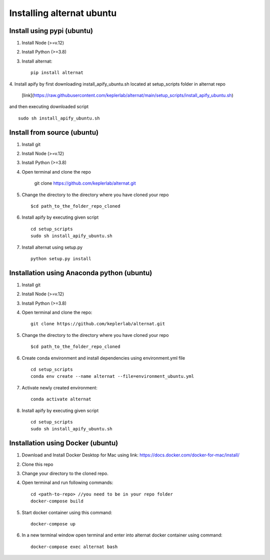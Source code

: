 Installing alternat ubuntu 
===========================

Install using pypi (ubuntu)
-----------------------------

1. Install Node (>=v.12)

2. Install Python (>=3.8)

3. Install alternat::

    pip install alternat

4. Install apify by first downloading install_apify_ubuntu.sh located at 
setup_scripts folder in alternat repo
 [link](https://raw.githubusercontent.com/keplerlab/alternat/main/setup_scripts/install_apify_ubuntu.sh) 
and then executing downloaded script ::
        
    sudo sh install_apify_ubuntu.sh


Install from source (ubuntu)
------------------------------

1. Install git

2. Install Node (>=v.12)

3. Install Python (>=3.8)

4. Open terminal and clone the repo

    git clone https://github.com/keplerlab/alternat.git

5. Change the directory to the directory where you have cloned your repo ::

    $cd path_to_the_folder_repo_cloned

6. Install apify by executing given script ::
        
    cd setup_scripts 
    sudo sh install_apify_ubuntu.sh

7. Install alternat using setup.py ::

    python setup.py install 



Installation using Anaconda python (ubuntu)
--------------------------------------------

1. Install git

2. Install Node (>=v.12)

3. Install Python (>=3.8)

4. Open terminal and clone the repo::

    git clone https://github.com/keplerlab/alternat.git

5. Change the directory to the directory where you have cloned your repo ::

    $cd path_to_the_folder_repo_cloned


6. Create conda environment and install dependencies using
   environment.yml file ::

    cd setup_scripts
    conda env create --name alternat --file=environment_ubuntu.yml

7. Activate newly created environment::

    conda activate alternat

8. Install apify by executing given script ::
        
    cd setup_scripts
    sudo sh install_apify_ubuntu.sh



Installation using Docker (ubuntu)
-------------------------------------

1. Download and Install Docker Desktop for Mac using link: https://docs.docker.com/docker-for-mac/install/

2. Clone this repo

3. Change your directory to the cloned repo.

4. Open terminal and run following commands::

    cd <path-to-repo> //you need to be in your repo folder
    docker-compose build

5. Start docker container using this command::

    docker-compose up

6. In a new terminal window open terminal and enter into alternat docker container using command::

    docker-compose exec alternat bash
